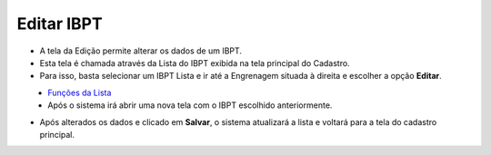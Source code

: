 Editar IBPT
###########
- A tela da Edição permite alterar os dados de um IBPT.

- Esta tela é chamada através da Lista do IBPT exibida na tela principal do Cadastro.
- Para isso, basta selecionar um IBPT Lista e ir até a Engrenagem situada à direita e escolher a opção **Editar**.

|imagem8|
   - `Funções da Lista <lista_ibpt.html#section>`__
   - Após o sistema irá abrir uma nova tela com o IBPT escolhido anteriormente.   

|imagem9|

- Após alterados os dados e clicado em **Salvar**, o sistema atualizará a lista e voltará para a tela do cadastro principal.

.. |imagem8| image:: imagens/IBPT_8.png

.. |imagem9| image:: imagens/IBPT_9.png
